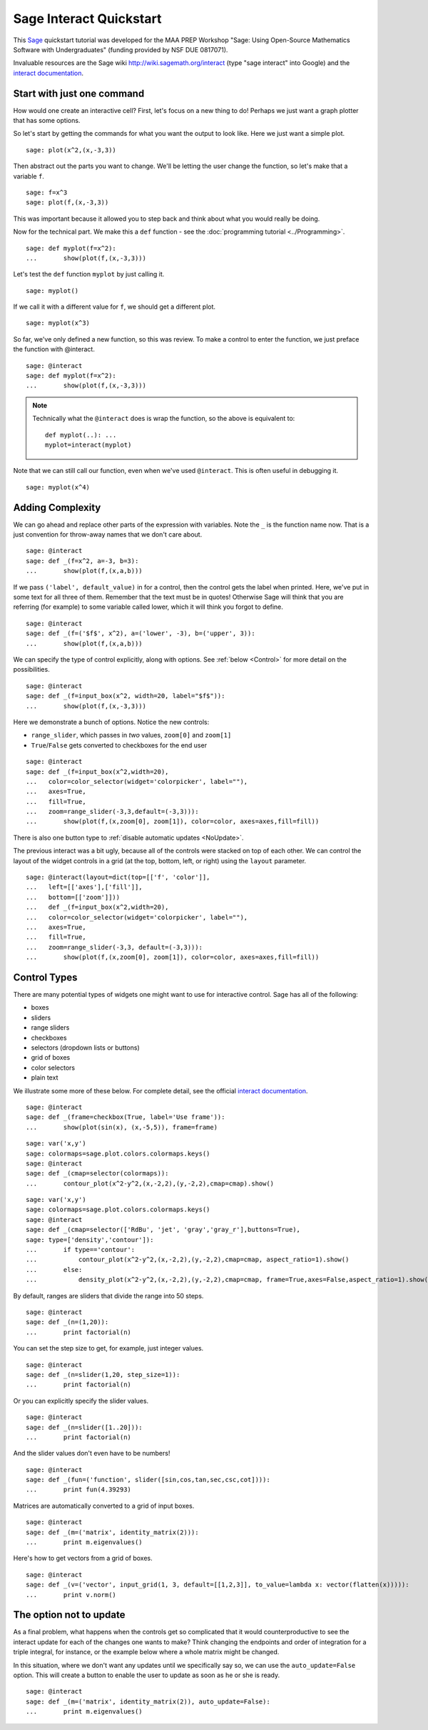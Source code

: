 .. -*- coding: utf-8 -*-

.. linkall

Sage Interact Quickstart
========================

This `Sage <http://www.sagemath.org/>`_ quickstart tutorial was
developed for the MAA PREP Workshop "Sage: Using Open\-Source
Mathematics Software with Undergraduates" (funding provided by NSF DUE
0817071).

Invaluable resources are the Sage wiki
`http://wiki.sagemath.org/interact <http://wiki.sagemath.org/interact>`_
(type "sage interact" into Google) and the `interact documentation
<http://sagemath.org/doc/reference/sagenb/notebook/interact.html#sagenb.notebook.interact.interact>`_.

Start with just one command
---------------------------

How would one create an interactive cell?  First, let's focus on a new
thing to do!  Perhaps we just want a graph plotter that has some
options.

So let's start by getting the commands for what you want the output to
look like.  Here we just want a simple plot.

::

    sage: plot(x^2,(x,-3,3))

Then abstract out the parts you want to change.  We'll be letting the
user change the function, so let's make that a variable ``f``.

::

    sage: f=x^3
    sage: plot(f,(x,-3,3))

This was important because it allowed you to step back and think about
what you would really be doing.

Now for the technical part.  We make this a ``def`` function \- see the
:doc:`programming tutorial <../Programming>`.

::

    sage: def myplot(f=x^2):
    ...       show(plot(f,(x,-3,3)))

.. note:
   The ``show`` or ``print`` is needed since the output is not
   automatically printed from within a function. Note also that we give
   the variable a default value of ``x^2``.  This is what ``f`` is if
   the user does not specify a value for ``f``.

Let's test the ``def`` function ``myplot`` by just calling it.

::

    sage: myplot()

If we call it with a different value for ``f``, we should get a
different plot.

::

    sage: myplot(x^3)

So far, we've only defined a new function, so this was review.  To make
a control to enter the function, we just preface the function with
@interact.

.. skip

::

    sage: @interact
    sage: def myplot(f=x^2):
    ...       show(plot(f,(x,-3,3)))

.. note::
   Technically what the ``@interact`` does is wrap the function, so the
   above is equivalent to::

       def myplot(..): ...
       myplot=interact(myplot)

Note that we can still call our function, even when we've used
``@interact``.  This is often useful in debugging it.

::

    sage: myplot(x^4)

Adding Complexity
-----------------

We can go ahead and replace other parts of the expression with
variables.  Note the ``_`` is the function name now. That is a just
convention for throw\-away names that we don't care about.

.. skip

::

    sage: @interact
    sage: def _(f=x^2, a=-3, b=3):
    ...       show(plot(f,(x,a,b)))

If we pass ``('label', default_value)`` in for a control, then the
control gets the label when printed. Here, we've put in some text for
all three of them.  Remember that the text must be in quotes!  Otherwise
Sage will think that you are referring (for example) to some variable
called lower, which it will think you forgot to define.

.. skip

::

    sage: @interact
    sage: def _(f=('$f$', x^2), a=('lower', -3), b=('upper', 3)):
    ...       show(plot(f,(x,a,b)))

We can specify the type of control explicitly, along with options.
See :ref:`below <Control>` for more detail on the possibilities.

.. skip

::

    sage: @interact
    sage: def _(f=input_box(x^2, width=20, label="$f$")):
    ...       show(plot(f,(x,-3,3)))

..
   Currently doesn't work.

   Here's another type of control: a color picker.

   .. skip

   ::

       sage: @interact
       sage: def _(f=input_box(x^2, width=20), color=color_selector()):
       ...       show(plot(f,(x,-3,3), color=color))

Here we demonstrate a bunch of options.  Notice the new controls:

- ``range_slider``, which passes in  *two* values, ``zoom[0]`` and ``zoom[1]``

- ``True``/``False`` gets converted to checkboxes for the end user

.. skip

::

    sage: @interact
    sage: def _(f=input_box(x^2,width=20),
    ...   color=color_selector(widget='colorpicker', label=""),
    ...   axes=True,
    ...   fill=True,
    ...   zoom=range_slider(-3,3,default=(-3,3))):
    ...       show(plot(f,(x,zoom[0], zoom[1]), color=color, axes=axes,fill=fill))

There is also one button type to :ref:`disable automatic updates <NoUpdate>`.

The previous interact was a bit ugly, because all of the controls were
stacked on top of each other. We can control the layout of the widget
controls in a grid (at the top, bottom, left, or right) using the
``layout`` parameter.

.. skip

::

    sage: @interact(layout=dict(top=[['f', 'color']],
    ...   left=[['axes'],['fill']],
    ...   bottom=[['zoom']]))
    ...   def _(f=input_box(x^2,width=20),
    ...   color=color_selector(widget='colorpicker', label=""),
    ...   axes=True,
    ...   fill=True,
    ...   zoom=range_slider(-3,3, default=(-3,3))):
    ...       show(plot(f,(x,zoom[0], zoom[1]), color=color, axes=axes,fill=fill))

.. _Control:

Control Types
-------------

There are many potential types of widgets one might want to use for
interactive control.  Sage has all of the following:

- boxes

- sliders

- range sliders

- checkboxes

- selectors (dropdown lists or buttons)

- grid of boxes

- color selectors

- plain text

We illustrate some more of these below.
For complete detail, see the official
`interact documentation <http://sagemath.org/doc/reference/sagenb/notebook/interact.html#sagenb.notebook.interact.interact>`_.

.. skip

::

    sage: @interact
    sage: def _(frame=checkbox(True, label='Use frame')):
    ...       show(plot(sin(x), (x,-5,5)), frame=frame)

.. skip

::

    sage: var('x,y')
    sage: colormaps=sage.plot.colors.colormaps.keys()
    sage: @interact
    sage: def _(cmap=selector(colormaps)):
    ...       contour_plot(x^2-y^2,(x,-2,2),(y,-2,2),cmap=cmap).show()

.. skip

::

    sage: var('x,y')
    sage: colormaps=sage.plot.colors.colormaps.keys()
    sage: @interact
    sage: def _(cmap=selector(['RdBu', 'jet', 'gray','gray_r'],buttons=True),
    sage: type=['density','contour']):
    ...       if type=='contour':
    ...           contour_plot(x^2-y^2,(x,-2,2),(y,-2,2),cmap=cmap, aspect_ratio=1).show()
    ...       else:
    ...           density_plot(x^2-y^2,(x,-2,2),(y,-2,2),cmap=cmap, frame=True,axes=False,aspect_ratio=1).show()

By default, ranges are sliders that divide the range into 50 steps.

.. skip

::

    sage: @interact
    sage: def _(n=(1,20)):
    ...       print factorial(n)

You can set the step size to get, for example, just integer values.

.. skip

::

    sage: @interact
    sage: def _(n=slider(1,20, step_size=1)):
    ...       print factorial(n)

Or you can explicitly specify the slider values.

.. skip

::

    sage: @interact
    sage: def _(n=slider([1..20])):
    ...       print factorial(n)

And the slider values don't even have to be numbers!

.. skip

::

    sage: @interact
    sage: def _(fun=('function', slider([sin,cos,tan,sec,csc,cot]))):
    ...       print fun(4.39293)

Matrices are automatically converted to a grid of input boxes.

.. skip

::

    sage: @interact
    sage: def _(m=('matrix', identity_matrix(2))):
    ...       print m.eigenvalues()

Here's how to get vectors from a grid of boxes.

.. skip

::

    sage: @interact
    sage: def _(v=('vector', input_grid(1, 3, default=[[1,2,3]], to_value=lambda x: vector(flatten(x))))):
    ...       print v.norm()

.. _NoUpdate:

The option not to update
------------------------

As a final problem, what happens when the controls get so complicated
that it would counterproductive to see the interact update for each of
the changes one wants to make?  Think changing the endpoints and order
of integration for a triple integral, for instance, or the example below
where a whole matrix might be changed.

In this situation, where we don't want any updates until we specifically
say so, we can use the ``auto_update=False`` option.  This will create a
button to enable the user to update as soon as he or she is ready.

.. skip

::

    sage: @interact
    sage: def _(m=('matrix', identity_matrix(2)), auto_update=False):
    ...       print m.eigenvalues()

